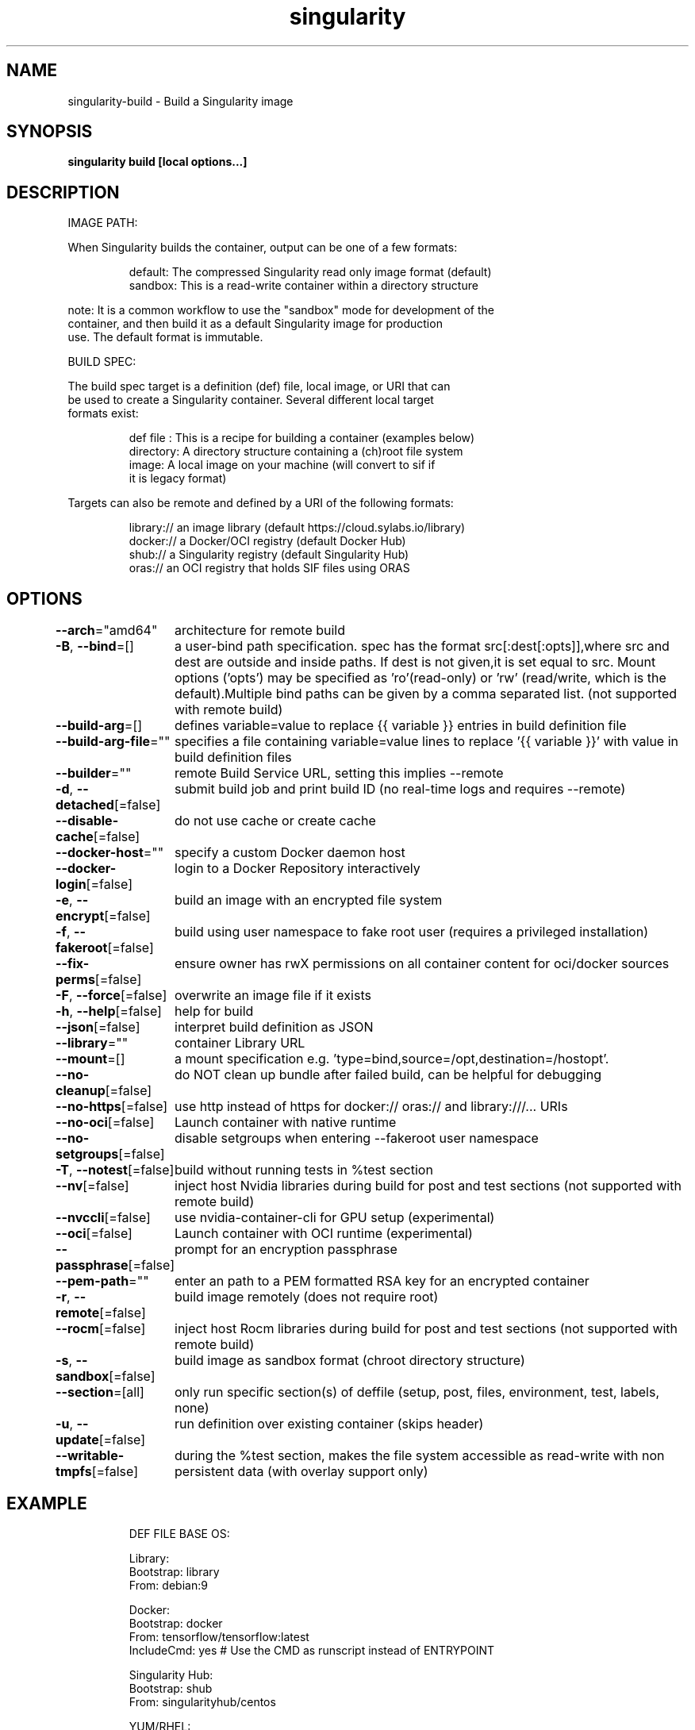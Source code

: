.nh
.TH "singularity" "1" "Oct 2023" "Auto generated by spf13/cobra" ""

.SH NAME
.PP
singularity-build - Build a Singularity image


.SH SYNOPSIS
.PP
\fBsingularity build [local options...]  \fP


.SH DESCRIPTION
.PP
IMAGE PATH:

.PP
When Singularity builds the container, output can be one of a few formats:

.PP
.RS

.nf
  default:    The compressed Singularity read only image format (default)
  sandbox:    This is a read-write container within a directory structure

.fi
.RE

.PP
note: It is a common workflow to use the "sandbox" mode for development of the
  container, and then build it as a default Singularity image for production
  use. The default format is immutable.

.PP
BUILD SPEC:

.PP
The build spec target is a definition (def) file, local image, or URI that can
  be used to create a Singularity container. Several different local target
  formats exist:

.PP
.RS

.nf
  def file  : This is a recipe for building a container (examples below)
  directory:  A directory structure containing a (ch)root file system
  image:      A local image on your machine (will convert to sif if
              it is legacy format)

.fi
.RE

.PP
Targets can also be remote and defined by a URI of the following formats:

.PP
.RS

.nf
  library://  an image library (default https://cloud.sylabs.io/library)
  docker://   a Docker/OCI registry (default Docker Hub)
  shub://     a Singularity registry (default Singularity Hub)
  oras://     an OCI registry that holds SIF files using ORAS

.fi
.RE


.SH OPTIONS
.PP
\fB--arch\fP="amd64"
	architecture for remote build

.PP
\fB-B\fP, \fB--bind\fP=[]
	a user-bind path specification. spec has the format src[:dest[:opts]],where src and dest are outside and inside paths. If dest is not given,it is set equal to src. Mount options ('opts') may be specified as 'ro'(read-only) or 'rw' (read/write, which is the default).Multiple bind paths can be given by a comma separated list. (not supported with remote build)

.PP
\fB--build-arg\fP=[]
	defines variable=value to replace {{ variable }} entries in build definition file

.PP
\fB--build-arg-file\fP=""
	specifies a file containing variable=value lines to replace '{{ variable }}' with value in build definition files

.PP
\fB--builder\fP=""
	remote Build Service URL, setting this implies --remote

.PP
\fB-d\fP, \fB--detached\fP[=false]
	submit build job and print build ID (no real-time logs and requires --remote)

.PP
\fB--disable-cache\fP[=false]
	do not use cache or create cache

.PP
\fB--docker-host\fP=""
	specify a custom Docker daemon host

.PP
\fB--docker-login\fP[=false]
	login to a Docker Repository interactively

.PP
\fB-e\fP, \fB--encrypt\fP[=false]
	build an image with an encrypted file system

.PP
\fB-f\fP, \fB--fakeroot\fP[=false]
	build using user namespace to fake root user (requires a privileged installation)

.PP
\fB--fix-perms\fP[=false]
	ensure owner has rwX permissions on all container content for oci/docker sources

.PP
\fB-F\fP, \fB--force\fP[=false]
	overwrite an image file if it exists

.PP
\fB-h\fP, \fB--help\fP[=false]
	help for build

.PP
\fB--json\fP[=false]
	interpret build definition as JSON

.PP
\fB--library\fP=""
	container Library URL

.PP
\fB--mount\fP=[]
	a mount specification e.g. 'type=bind,source=/opt,destination=/hostopt'.

.PP
\fB--no-cleanup\fP[=false]
	do NOT clean up bundle after failed build, can be helpful for debugging

.PP
\fB--no-https\fP[=false]
	use http instead of https for docker:// oras:// and library:///... URIs

.PP
\fB--no-oci\fP[=false]
	Launch container with native runtime

.PP
\fB--no-setgroups\fP[=false]
	disable setgroups when entering --fakeroot user namespace

.PP
\fB-T\fP, \fB--notest\fP[=false]
	build without running tests in %test section

.PP
\fB--nv\fP[=false]
	inject host Nvidia libraries during build for post and test sections (not supported with remote build)

.PP
\fB--nvccli\fP[=false]
	use nvidia-container-cli for GPU setup (experimental)

.PP
\fB--oci\fP[=false]
	Launch container with OCI runtime (experimental)

.PP
\fB--passphrase\fP[=false]
	prompt for an encryption passphrase

.PP
\fB--pem-path\fP=""
	enter an path to a PEM formatted RSA key for an encrypted container

.PP
\fB-r\fP, \fB--remote\fP[=false]
	build image remotely (does not require root)

.PP
\fB--rocm\fP[=false]
	inject host Rocm libraries during build for post and test sections (not supported with remote build)

.PP
\fB-s\fP, \fB--sandbox\fP[=false]
	build image as sandbox format (chroot directory structure)

.PP
\fB--section\fP=[all]
	only run specific section(s) of deffile (setup, post, files, environment, test, labels, none)

.PP
\fB-u\fP, \fB--update\fP[=false]
	run definition over existing container (skips header)

.PP
\fB--writable-tmpfs\fP[=false]
	during the %test section, makes the file system accessible as read-write with non persistent data (with overlay support only)


.SH EXAMPLE
.PP
.RS

.nf


  DEF FILE BASE OS:

      Library:
          Bootstrap: library
          From: debian:9

      Docker:
          Bootstrap: docker
          From: tensorflow/tensorflow:latest
          IncludeCmd: yes # Use the CMD as runscript instead of ENTRYPOINT

      Singularity Hub:
          Bootstrap: shub
          From: singularityhub/centos

      YUM/RHEL:
          Bootstrap: yum
          OSVersion: 7
          MirrorURL: http://mirror.centos.org/centos-%{OSVERSION}/%{OSVERSION}/os/x86_64/
          Include: yum

      Debian/Ubuntu:
          Bootstrap: debootstrap
          OSVersion: trusty
          MirrorURL: http://us.archive.ubuntu.com/ubuntu/

      Local Image:
          Bootstrap: localimage
          From: /home/dave/starter.img

      Scratch:
          Bootstrap: scratch # Populate the container with a minimal rootfs in %setup

  DEFFILE SECTIONS:

  The following sections are presented in the order of processing, with the exception
  that labels and environment can also be manipulated in %post.

      %pre
          echo "This is a scriptlet that will be executed on the host, as root before"
          echo "the container has been bootstrapped. This section is not commonly used."

      %setup
          echo "This is a scriptlet that will be executed on the host, as root, after"
          echo "the container has been bootstrapped. To install things into the container"
          echo "reference the file system location with $SINGULARITY_ROOTFS."

      %files
          /path/on/host/file.txt /path/on/container/file.txt
          relative_file.txt /path/on/container/relative_file.txt

      %post
          echo "This scriptlet section will be executed from within the container after"
          echo "the bootstrap/base has been created and setup."

      %environment
          LUKE=goodguy
          VADER=badguy
          HAN=someguy
          export HAN VADER LUKE

      %test
          echo "Define any test commands that should be executed after container has been"
          echo "built. This scriptlet will be executed from within the running container"
          echo "as the root user. Pay attention to the exit/return value of this scriptlet"
          echo "as any non-zero exit code will be assumed as failure."
          exit 0

      %runscript
          echo "Define actions for the container to be executed with the run command or"
          echo "when container is executed."

      %startscript
          echo "Define actions for container to perform when started as an instance."

      %labels
          HELLO MOTO
          KEY VALUE

      %help
          This is a text file to be displayed with the run-help command.

  COMMANDS:

      Build a sif file from a Singularity recipe file:
          $ singularity build /tmp/debian0.sif /path/to/debian.def

      Build a sif image from the Library:
          $ singularity build /tmp/debian1.sif library://debian:latest

      Build a base sandbox from DockerHub, make changes to it, then build sif
          $ singularity build --sandbox /tmp/debian docker://debian:latest
          $ singularity exec --writable /tmp/debian apt-get install python
          $ singularity build /tmp/debian2.sif /tmp/debian

.fi
.RE


.SH SEE ALSO
.PP
\fBsingularity(1)\fP


.SH HISTORY
.PP
6-Oct-2023 Auto generated by spf13/cobra
